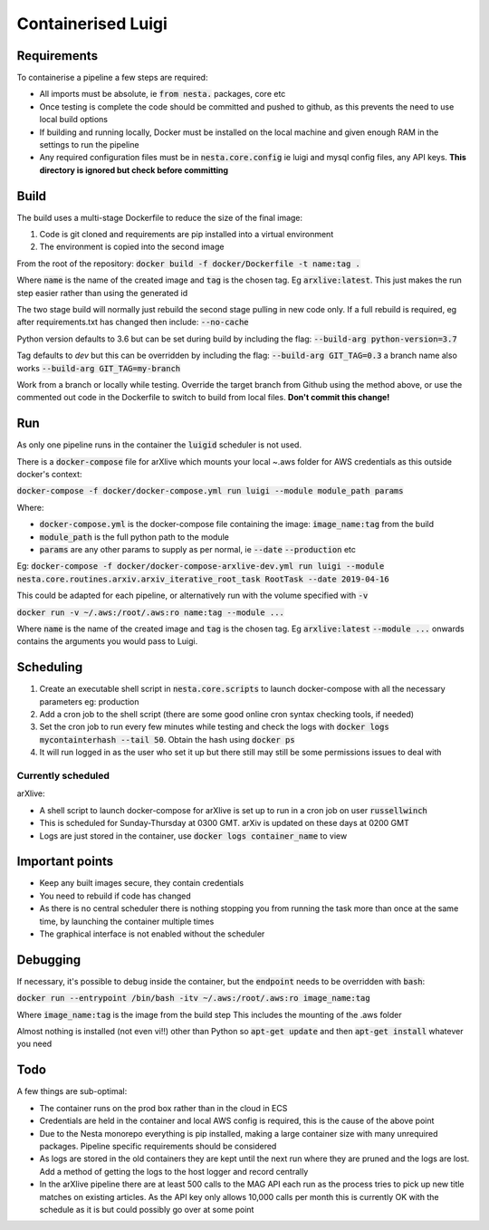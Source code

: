 Containerised Luigi
===================

Requirements
------------

To containerise a pipeline a few steps are required:

- All imports must be absolute, ie :code:`from nesta.` packages, core etc
- Once testing is complete the code should be committed and pushed to github, as this prevents the need to use local build options
- If building and running locally, Docker must be installed on the local machine and given enough RAM in the settings to run the pipeline
- Any required configuration files must be in :code:`nesta.core.config` ie luigi and mysql config files, any API keys.
  **This directory is ignored but check before committing**

Build
-----

The build uses a multi-stage Dockerfile to reduce the size of the final image:

1. Code is git cloned and requirements are pip installed into a virtual environment
2. The environment is copied into the second image

From the root of the repository:
:code:`docker build -f docker/Dockerfile -t name:tag .`

Where :code:`name` is the name of the created image and :code:`tag` is the chosen tag.
Eg :code:`arxlive:latest`. This just makes the run step easier rather than using the generated id

The two stage build will normally just rebuild the second stage pulling in new code only.
If a full rebuild is required, eg after requirements.txt has changed then include:
:code:`--no-cache`

Python version defaults to 3.6 but can be set during build by including the flag:
:code:`--build-arg python-version=3.7`

Tag defaults to `dev` but this can be overridden by including the flag:
:code:`--build-arg GIT_TAG=0.3` a branch name also works :code:`--build-arg GIT_TAG=my-branch`

Work from a branch or locally while testing. Override the target branch from Github using the method above, or use the commented out code in the Dockerfile to switch to build from local files. **Don't commit this change!**

Run
---

As only one pipeline runs in the container the :code:`luigid` scheduler is not used.

There is a :code:`docker-compose` file for arXlive which mounts your local ~.aws folder for AWS credentials as this outside docker's context:

:code:`docker-compose -f docker/docker-compose.yml run luigi --module module_path params`

Where:

- :code:`docker-compose.yml` is the docker-compose file containing the image: :code:`image_name:tag` from the build
- :code:`module_path` is the full python path to the module
- :code:`params` are any other params to supply as per normal, ie :code:`--date` :code:`--production` etc

Eg: :code:`docker-compose -f docker/docker-compose-arxlive-dev.yml run luigi --module nesta.core.routines.arxiv.arxiv_iterative_root_task RootTask --date 2019-04-16`

This could be adapted for each pipeline, or alternatively run with the volume specified
with :code:`-v`

:code:`docker run -v ~/.aws:/root/.aws:ro name:tag --module ...`

Where :code:`name` is the name of the created image and :code:`tag` is the chosen tag.
Eg :code:`arxlive:latest`
:code:`--module ...` onwards contains the arguments you would pass to Luigi.


Scheduling
----------

1. Create an executable shell script in :code:`nesta.core.scripts` to launch docker-compose with all the necessary parameters eg: production
2. Add a cron job to the shell script (there are some good online cron syntax checking tools, if needed)
3. Set the cron job to run every few minutes while testing and check the logs with :code:`docker logs mycontainterhash --tail 50`. Obtain the hash using :code:`docker ps`
4. It will run logged in as the user who set it up but there still may still be some permissions issues to deal with


Currently scheduled
"""""""""""""""""""

arXlive:

- A shell script to launch docker-compose for arXlive is set up to run in a cron job on user :code:`russellwinch`
- This is scheduled for Sunday-Thursday at 0300 GMT. arXiv is updated on these days at 0200 GMT
- Logs are just stored in the container, use :code:`docker logs container_name` to view

Important points
----------------

- Keep any built images secure, they contain credentials
- You need to rebuild if code has changed
- As there is no central scheduler there is nothing stopping you from running the task more than once at the same time, by launching the container multiple times
- The graphical interface is not enabled without the scheduler

Debugging
---------

If necessary, it's possible to debug inside the container, but the :code:`endpoint` needs to be overridden with :code:`bash`:

:code:`docker run --entrypoint /bin/bash -itv ~/.aws:/root/.aws:ro image_name:tag`

Where :code:`image_name:tag` is the image from the build step
This includes the mounting  of the .aws folder

Almost nothing is installed (not even vi!!) other than Python so :code:`apt-get update` and then :code:`apt-get install` whatever you need

Todo
----

A few things are sub-optimal:

- The container runs on the prod box rather than in the cloud in ECS
- Credentials are held in the container and local AWS config is required, this is the cause of the above point
- Due to the Nesta monorepo everything is pip installed, making a large container size with many unrequired packages. Pipeline specific requirements should be considered
- As logs are stored in the old containers they are kept until the next run where they are pruned and the logs are lost.  Add a method of getting the logs to the host logger and record centrally
- In the arXlive pipeline there are at least 500 calls to the MAG API each run as the process tries to pick up new title matches on
  existing articles. As the API key only allows 10,000 calls per month this is currently OK with the schedule as it is but could possibly go over at some point
